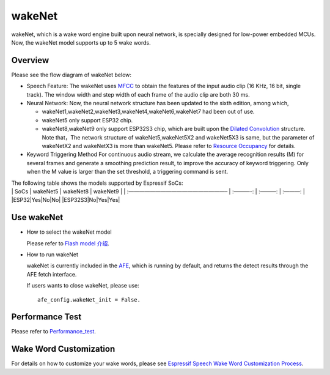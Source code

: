 wakeNet
=======

wakeNet, which is a wake word engine built upon neural network, is
specially designed for low-power embedded MCUs. Now, the wakeNet model
supports up to 5 wake words.

Overview
--------

Please see the flow diagram of wakeNet below:

.. raw:: html

   <center>

.. raw:: html

   </center>

-  Speech Feature:
   The wakeNet uses
   `MFCC <https://en.wikipedia.org/wiki/Mel-frequency_cepstrum>`__ to
   obtain the features of the input audio clip (16 KHz, 16 bit, single
   track). The window width and step width of each frame of the audio
   clip are both 30 ms.
-  Neural Network:
   Now, the neural network structure has been updated to the sixth
   edition, among which,

   -  wakeNet1,wakeNet2,wakeNet3,wakeNet4,wakeNet6,wakeNet7 had been out
      of use.
   -  wakeNet5 only support ESP32 chip.
   -  wakeNet8,wakeNet9 only support ESP32S3 chip, which are built upon
      the `Dilated Convolution <https://arxiv.org/pdf/1609.03499.pdf>`__
      structure. Note that，The network structure of wakeNet5,wakeNet5X2
      and wakeNet5X3 is same, but the parameter of wakeNetX2 and
      wakeNetX3 is more than wakeNet5. Please refer to `Resource
      Occupancy <#performance-test>`__ for details.

-  Keyword Triggering Method
   For continuous audio stream, we calculate the average recognition
   results (M) for several frames and generate a smoothing prediction
   result, to improve the accuracy of keyword triggering. Only when the
   M value is larger than the set threshold, a triggering command is
   sent.

| The following table shows the models supported by Espressif SoCs:
| \| SoCs \| wakeNet5 \| wakeNet8 \| wakeNet9 \| \| :——————————————————–
  \| :———-: \| :———: \| :———: \| \|ESP32|Yes|No|No\|
  \|ESP32S3|No|Yes|Yes\|

Use wakeNet
-----------

-  How to select the wakeNet model

   Please refer to `Flash model 介绍 <../flash_model/README.md>`__.

-  How to run wakeNet

   wakeNet is currently included in the
   `AFE <../audio_front_end/README.md>`__, which is running by default,
   and returns the detect results through the AFE fetch interface.

   If users wants to close wakeNet, please use:

   ::

      afe_config.wakeNet_init = False.

Performance Test
----------------

Please refer to `Performance_test <../performance_test/README.md>`__.

Wake Word Customization
-----------------------

For details on how to customize your wake words, please see `Espressif
Speech Wake Word Customization
Process <ESP_Wake_Words_Customization.md>`__.
